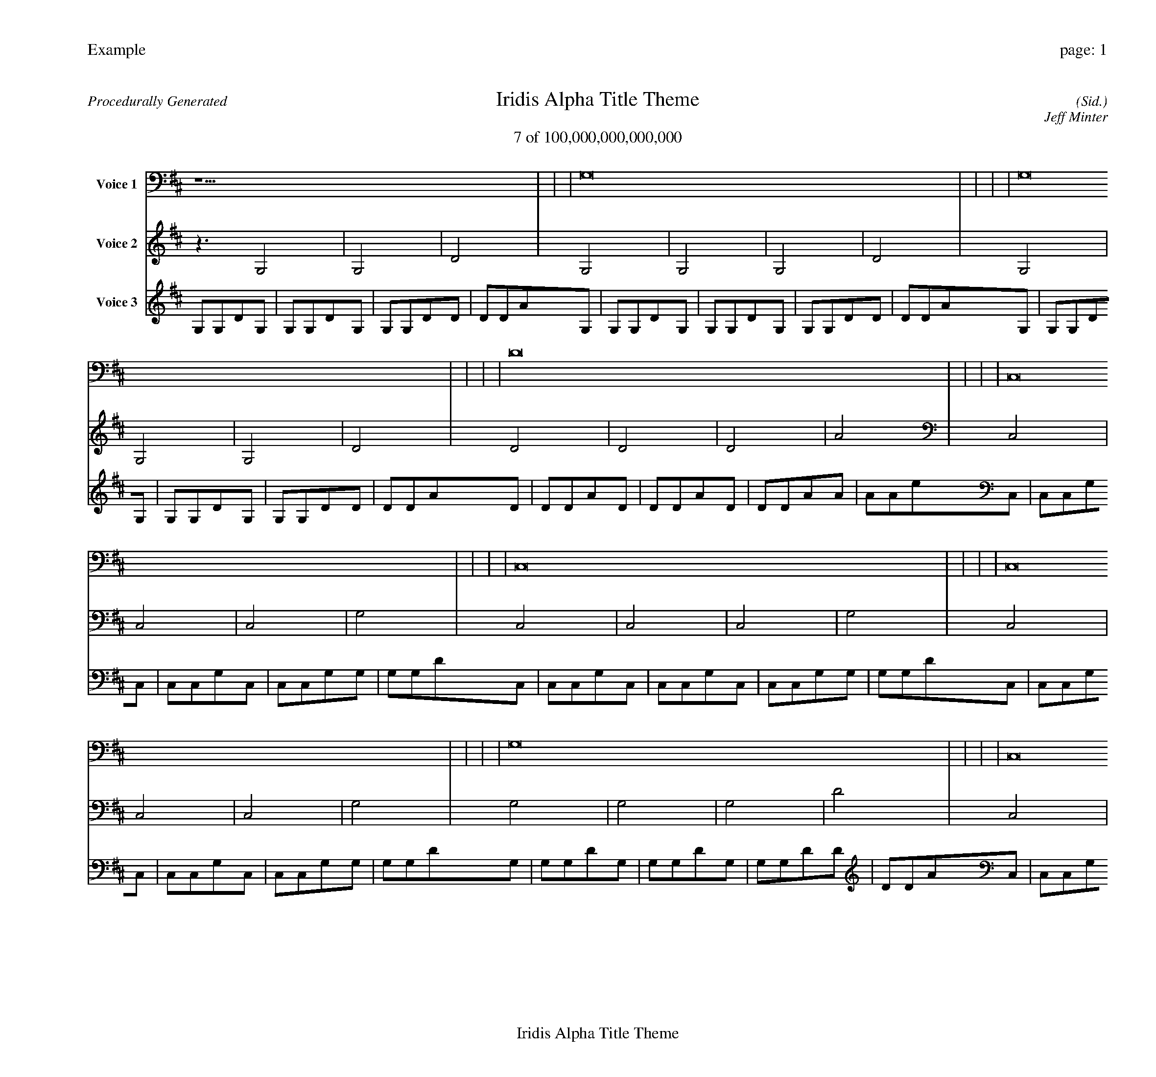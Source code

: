 
%abc-2.2
%%pagewidth 30cm
%%header "Example		page: $P"
%%footer "	$T"
%%gutter .5cm
%%barsperstaff 16
%%titleformat R-P-Q-T C1 O1, T+T N1
%%composerspace 0
X: 2 % start of header
T:Iridis Alpha Title Theme
T:7 of 100,000,000,000,000
C: (Sid.)
O: Jeff Minter
R:Procedurally Generated
L: 1/8
K: D % scale: C major
V:1 name="Voice 1"
z15    |     |     |    G,16 |     |     |     |    G,16 |     |     |     |    D16 |     |     |     |    C,16 |     |     |     |    C,16 |     |     |     |    C,16 |     |     |     |    G,16 |     |     |     |    C,16 |     |     |     |    C,16 |     |     |     |    C,16 |     |     |     |    G,16 |     |     |     |    C,16 |     |     |     |    C,16 |     |     |     |    C,16 |     |     |     |    G,16 |     |     |     |    B, | :|
V:2 name="Voice 2"
z3   G,4 |    G,4 |    D4 |    G,4 |    G,4 |    G,4 |    D4 |    G,4 |    G,4 |    G,4 |    D4 |    D4 |    D4 |    D4 |    A4 |    C,4 |    C,4 |    C,4 |    G,4 |    C,4 |    C,4 |    C,4 |    G,4 |    C,4 |    C,4 |    C,4 |    G,4 |    G,4 |    G,4 |    G,4 |    D4 |    C,4 |    C,4 |    C,4 |    G,4 |    C,4 |    C,4 |    C,4 |    G,4 |    C,4 |    C,4 |    C,4 |    G,4 |    G,4 |    G,4 |    G,4 |    D4 |    C,4 |    C,4 |    C,4 |    G,4 |    C,4 |    C,4 |    C,4 |    G,4 |    C,4 |    C,4 |    C,4 |    G,4 |    G,4 |    G,4 |    G,4 |    D4 |    ^D | :|
V:3 name="Voice 3"
G,1G,1D1G,1|G,1G,1D1G,1|G,1G,1D1D1|D1D1A1G,1|G,1G,1D1G,1|G,1G,1D1G,1|G,1G,1D1D1|D1D1A1G,1|G,1G,1D1G,1|G,1G,1D1G,1|G,1G,1D1D1|D1D1A1D1|D1D1A1D1|D1D1A1D1|D1D1A1A1|A1A1e1C,1|C,1C,1G,1C,1|C,1C,1G,1C,1|C,1C,1G,1G,1|G,1G,1D1C,1|C,1C,1G,1C,1|C,1C,1G,1C,1|C,1C,1G,1G,1|G,1G,1D1C,1|C,1C,1G,1C,1|C,1C,1G,1C,1|C,1C,1G,1G,1|G,1G,1D1G,1|G,1G,1D1G,1|G,1G,1D1G,1|G,1G,1D1D1|D1D1A1C,1|C,1C,1G,1C,1|C,1C,1G,1C,1|C,1C,1G,1G,1|G,1G,1D1C,1|C,1C,1G,1C,1|C,1C,1G,1C,1|C,1C,1G,1G,1|G,1G,1D1C,1|C,1C,1G,1C,1|C,1C,1G,1C,1|C,1C,1G,1G,1|G,1G,1D1G,1|G,1G,1D1G,1|G,1G,1D1G,1|G,1G,1D1D1|D1D1A1C,1|C,1C,1G,1C,1|C,1C,1G,1C,1|C,1C,1G,1G,1|G,1G,1D1C,1|C,1C,1G,1C,1|C,1C,1G,1C,1|C,1C,1G,1G,1|G,1G,1D1C,1|C,1C,1G,1C,1|C,1C,1G,1C,1|C,1C,1G,1G,1|G,1G,1D1G,1|G,1G,1D1G,1|G,1G,1D1G,1|G,1G,1D1D1|D1D1A1G|:|
